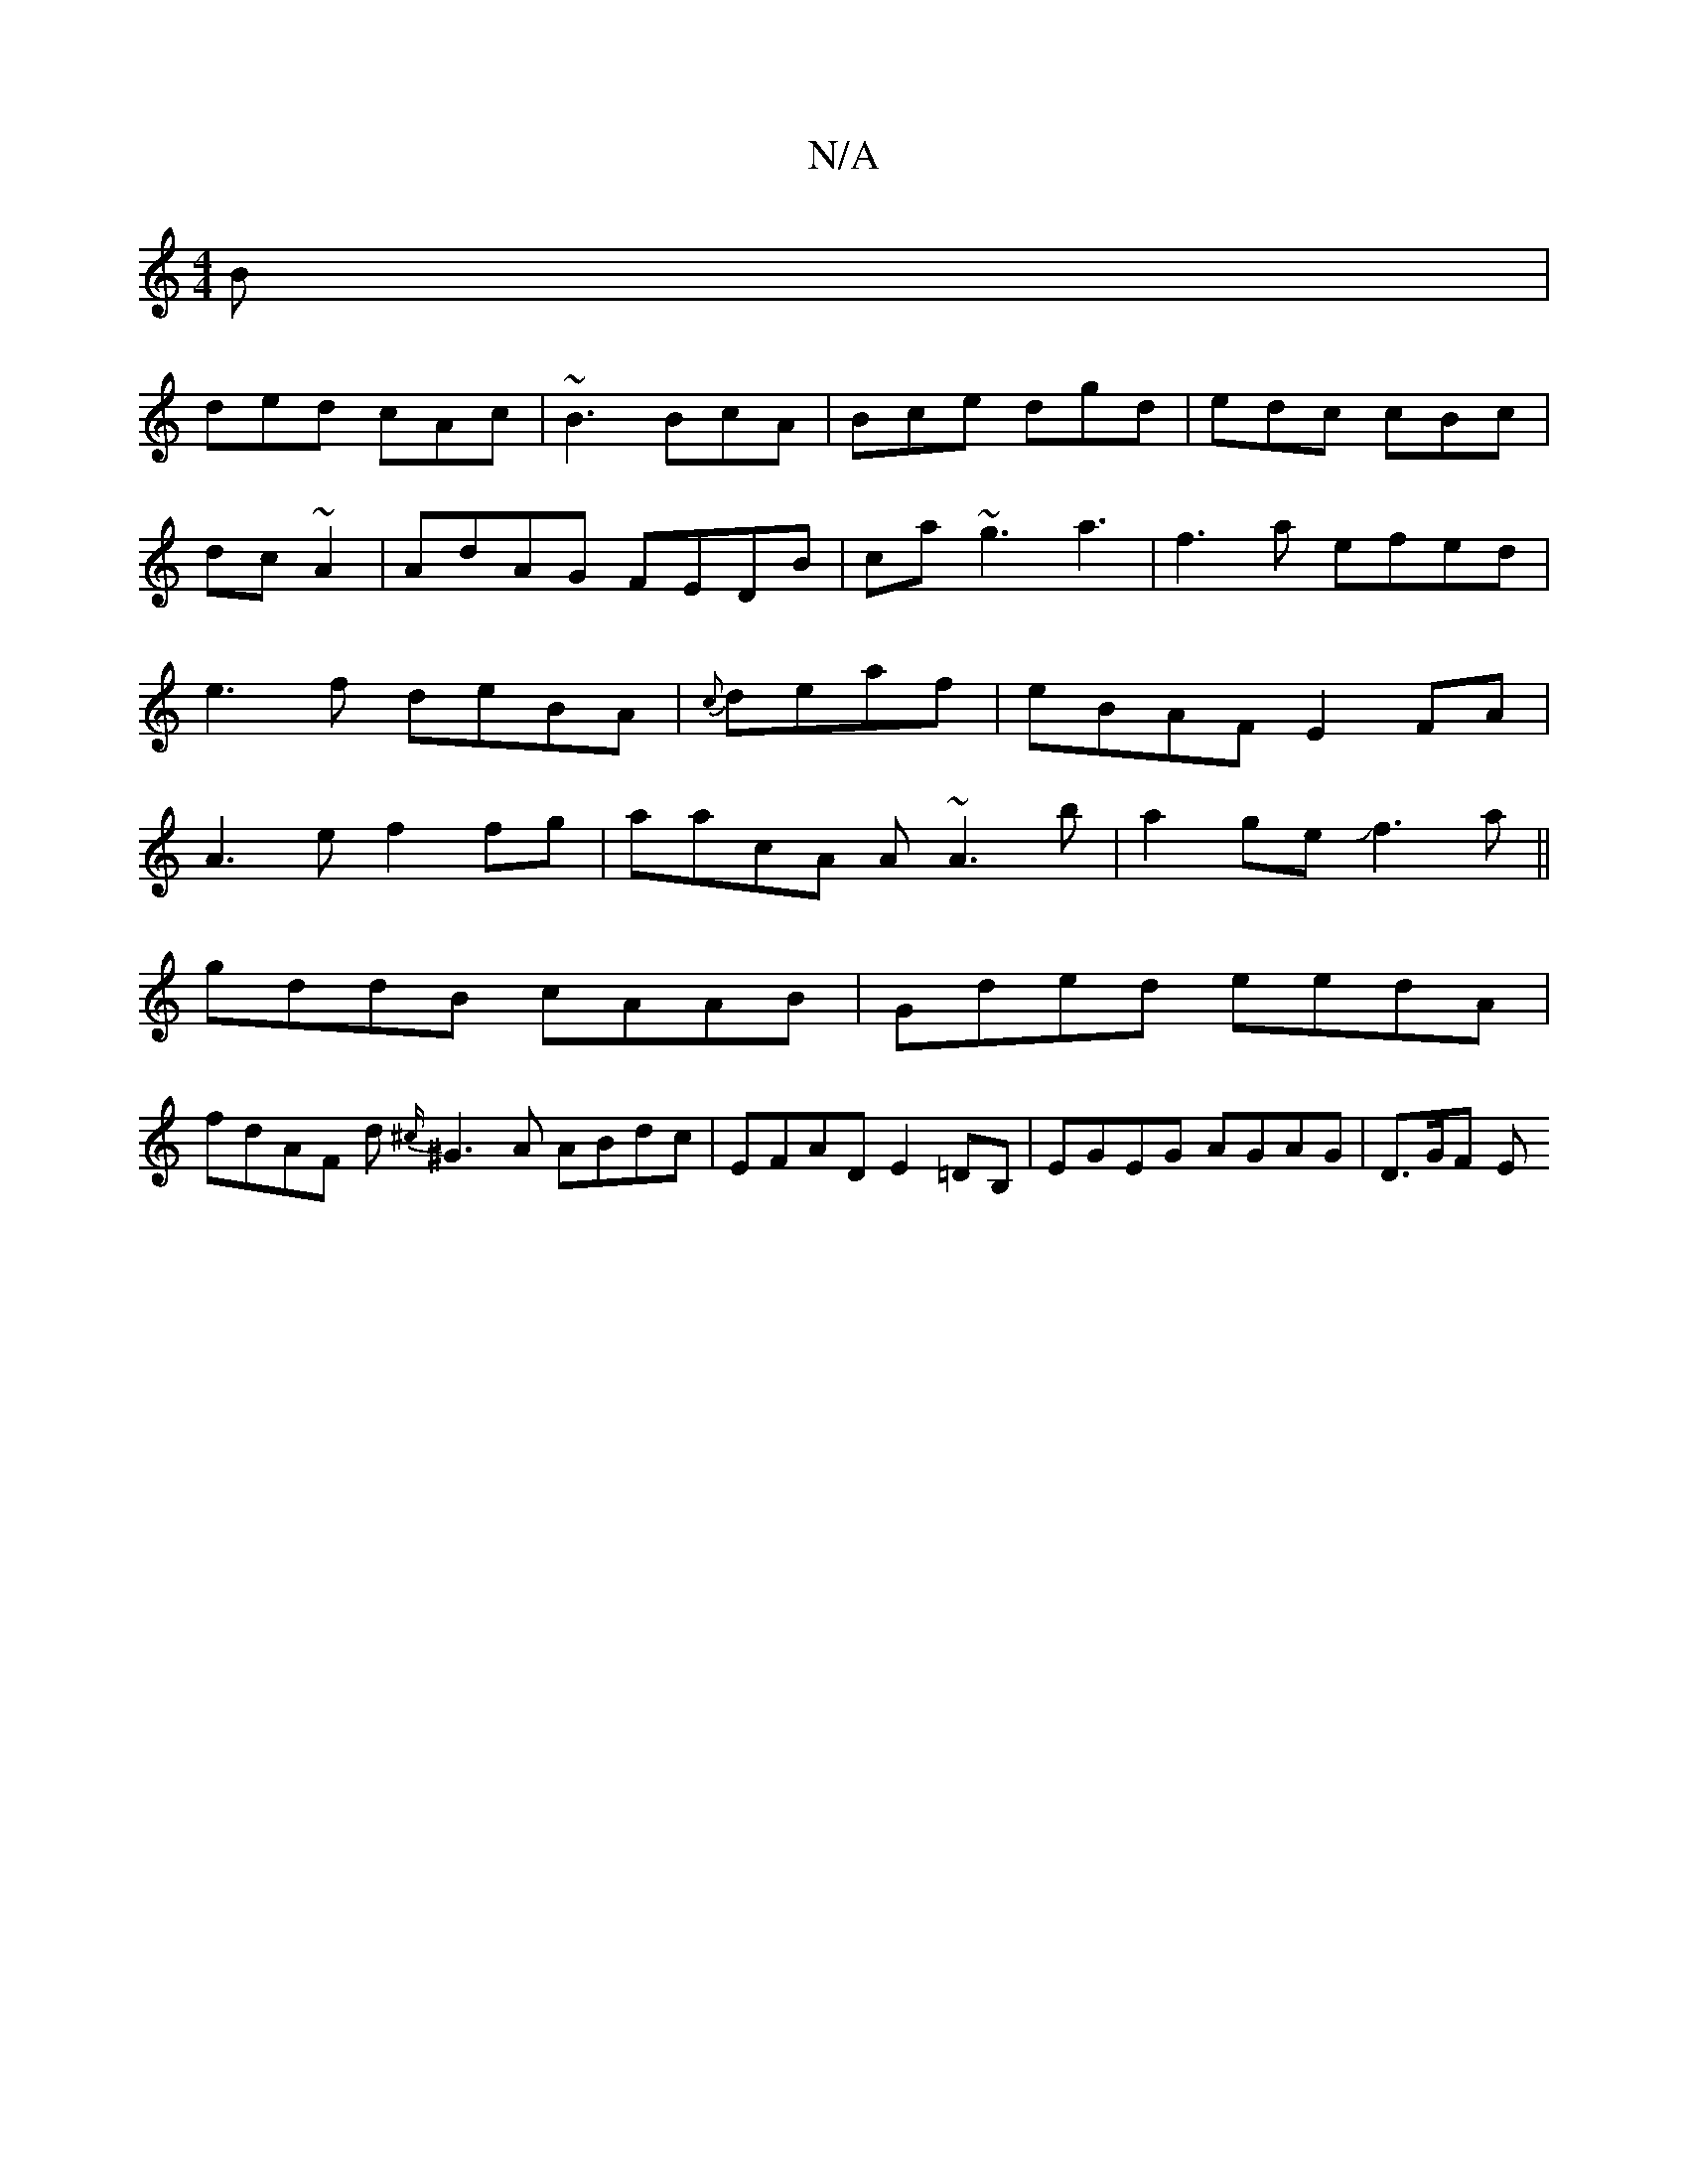 X:1
T:N/A
M:4/4
R:N/A
K:Cmajor
B|
ded cAc|~B3 BcA|Bce dgd|edc cBc|dc~A2|AdAG FEDB|ca~g3}a3|f3a efed|e3f deBA|{c}deaf|eBAF E2FA|A3e f2fg|aacA A~A3b|a2geJf3a||
gddB cAAB|Gded eedA|
fdAF d{^c/}^G3 A ABdc|EFAD E2=DB,|EGEG AGAG|D3/G/F E
